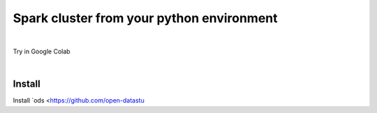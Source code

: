 ---------------------------------------------------
Spark cluster from your python environment
---------------------------------------------------

.. raw:: html

   <iframe width="560" height="315" src="https://www.youtube.com/embed/J43qKJnp_N8" frameborder="0" allow="accelerometer; autoplay; clipboard-write; encrypted-media; gyroscope; picture-in-picture" allowfullscreen></iframe>

|

Try in Google Colab
   .. image:: https://colab.research.google.com/assets/colab-badge.svg
      :target: https://colab.research.google.com/github/open-datastudio/ods/blob/master/notebook/open-data-studio.ipynb


|

Install
--------------------------

Install `ods <https://github.com/open-datastu